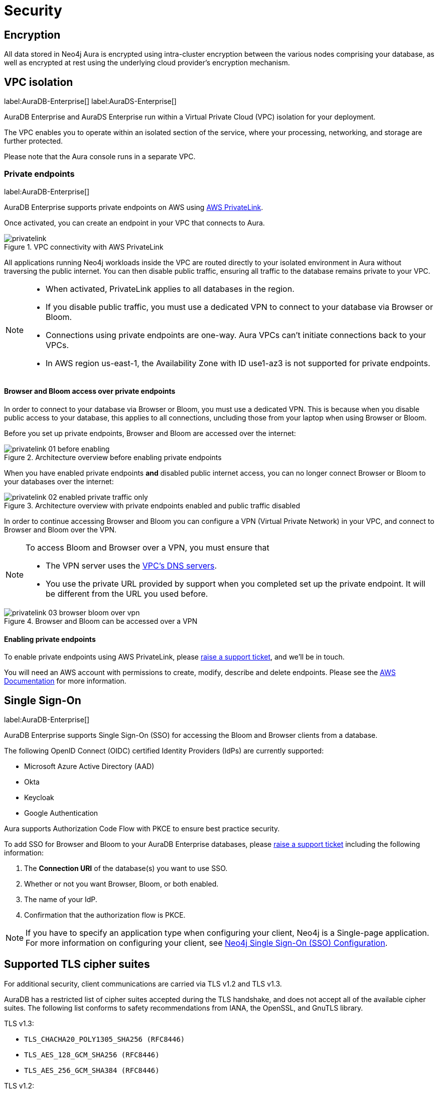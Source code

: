 [[aura-reference-security]]
= Security

== Encryption

All data stored in Neo4j Aura is encrypted using intra-cluster encryption between the various nodes comprising your database, as well as encrypted at rest using the underlying cloud provider's encryption mechanism.

== VPC isolation

label:AuraDB-Enterprise[]
label:AuraDS-Enterprise[]

AuraDB Enterprise and AuraDS Enterprise run within a Virtual Private Cloud (VPC) isolation for your deployment.

The VPC enables you to operate within an isolated section of the service, where your processing, networking, and storage are further protected.

Please note that the Aura console runs in a separate VPC.

=== Private endpoints

label:AuraDB-Enterprise[]

AuraDB Enterprise supports private endpoints on AWS using https://aws.amazon.com/privatelink[AWS PrivateLink].

Once activated, you can create an endpoint in your VPC that connects to Aura.

image::privatelink.png[title="VPC connectivity with AWS PrivateLink"]

All applications running Neo4j workloads inside the VPC are routed directly to your isolated environment in Aura without traversing the public internet.
You can then disable public traffic, ensuring all traffic to the database remains private to your VPC.

[NOTE]
====
* When activated, PrivateLink applies to all databases in the region.
* If you disable public traffic, you must use a dedicated VPN to connect to your database via Browser or Bloom.
* Connections using private endpoints are one-way. Aura VPCs can't initiate connections back to your VPCs.
* In AWS region us-east-1, the Availability Zone with ID use1-az3 is not supported for private endpoints.
====

==== Browser and Bloom access over private endpoints

In order to connect to your database via Browser or Bloom, you must use a dedicated VPN. This is because when you disable public access to your database, this applies to all connections, uncluding those from your laptop when using Browser or Bloom.

Before you set up private endpoints, Browser and Bloom are accessed over the internet:

image::privatelink_01_before_enabling.png[title="Architecture overview before enabling private endpoints"]

When you have enabled private endpoints **and** disabled public internet access, you can no longer connect Browser or Bloom to your databases over the internet:

image::privatelink_02_enabled_private_traffic_only.png[title="Architecture overview with private endpoints enabled and public traffic disabled"]

In order to continue accessing Browser and Bloom you can configure a VPN (Virtual Private Network) in your VPC, and connect to Browser and Bloom over the VPN.

[NOTE]
====
To access Bloom and Browser over a VPN, you must ensure that

* The VPN server uses the https://docs.aws.amazon.com/vpc/latest/userguide/vpc-dns.html#AmazonDNS[VPC's DNS servers].
* You use the private URL provided by support when you completed set up the private endpoint. It will be different from the URL you used before.
====

image::privatelink_03_browser_bloom_over_vpn.png[title="Browser and Bloom can be accessed over a VPN"]

==== Enabling private endpoints

To enable private endpoints using AWS PrivateLink, please https://aura.support.neo4j.com/hc/en-us/requests/new[raise a support ticket], and we'll be in touch.

You will need an AWS account with permissions to create, modify, describe and delete endpoints.
Please see the https://docs.aws.amazon.com/vpc/latest/privatelink/vpc-endpoints.html[AWS Documentation] for more information.

== Single Sign-On

label:AuraDB-Enterprise[]

AuraDB Enterprise supports Single Sign-On (SSO) for accessing the Bloom and Browser clients from a database.

The following OpenID Connect (OIDC) certified Identity Providers (IdPs) are currently supported:

* Microsoft Azure Active Directory (AAD)
* Okta
* Keycloak
* Google Authentication

Aura supports Authorization Code Flow with PKCE to ensure best practice security.

To add SSO for Browser and Bloom to your AuraDB Enterprise databases, please https://aura.support.neo4j.com/hc/en-us/requests/new[raise a support ticket] including the following information:

. The *Connection URI* of the database(s) you want to use SSO.
. Whether or not you want Browser, Bloom, or both enabled.
. The name of your IdP.
. Confirmation that the authorization flow is PKCE.

[NOTE]
====
If you have to specify an application type when configuring your client, Neo4j is a Single-page application.
For more information on configuring your client, see https://neo4j.com/docs/operations-manual/current/tutorial/tutorial-sso-configuration/[Neo4j Single Sign-On (SSO) Configuration].
====

== Supported TLS cipher suites

For additional security, client communications are carried via TLS v1.2 and TLS v1.3.

AuraDB has a restricted list of cipher suites accepted during the TLS handshake, and does not accept all of the available cipher suites.
The following list conforms to safety recommendations from IANA, the OpenSSL, and GnuTLS library.

TLS v1.3:

* `TLS_CHACHA20_POLY1305_SHA256 (RFC8446)`
* `TLS_AES_128_GCM_SHA256 (RFC8446)`
* `TLS_AES_256_GCM_SHA384 (RFC8446)`

TLS v1.2:

* `TLS_DHE_RSA_WITH_AES_128_GCM_SHA256 (RFC5288)`
* `TLS_ECDHE_RSA_WITH_AES_128_GCM_SHA256 (RFC5289)`
* `TLS_ECDHE_RSA_WITH_AES_256_GCM_SHA384 (RFC5289)`
* `TLS_ECDHE_RSA_WITH_CHACHA20_POLY1305_SHA256 (RFC7905)`
* `TLS_DHE_RSA_WITH_AES_256_GCM_SHA384 (RFC5288)`
